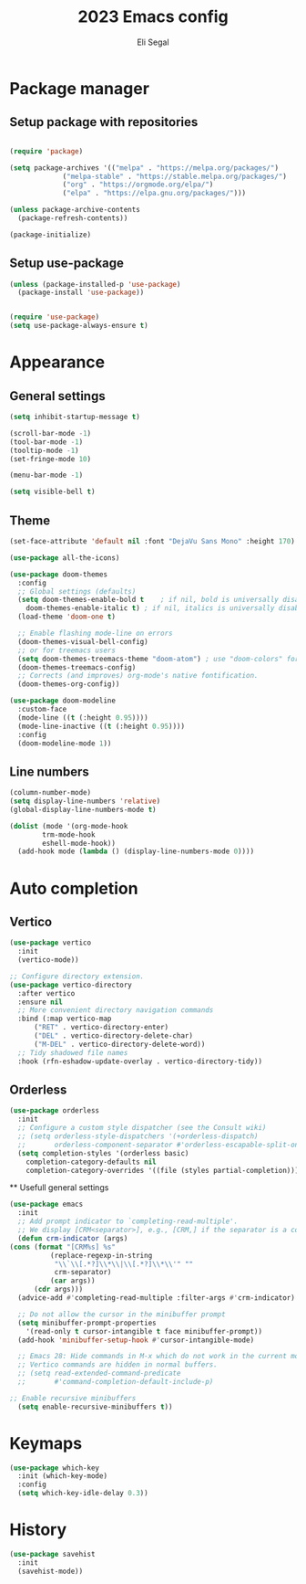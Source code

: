 #+title: 2023 Emacs config
#+author: Eli Segal

* Package manager
** Setup package with repositories
  #+begin_src emacs-lisp

    (require 'package)

    (setq package-archives '(("melpa" . "https://melpa.org/packages/")
			     ("melpa-stable" . "https://stable.melpa.org/packages/")
			     ("org" . "https://orgmode.org/elpa/")
			     ("elpa" . "https://elpa.gnu.org/packages/")))

    (unless package-archive-contents
      (package-refresh-contents))

    (package-initialize)

  #+end_src
  
** Setup use-package
  #+begin_src emacs-lisp
    (unless (package-installed-p 'use-package)
      (package-install 'use-package))


    (require 'use-package)
    (setq use-package-always-ensure t)
  #+end_src
  
* Appearance
** General settings
  #+begin_src emacs-lisp 
    (setq inhibit-startup-message t)

    (scroll-bar-mode -1)
    (tool-bar-mode -1)
    (tooltip-mode -1)
    (set-fringe-mode 10)

    (menu-bar-mode -1)

    (setq visible-bell t)

  #+end_src
  
** Theme
   #+begin_src emacs-lisp
     (set-face-attribute 'default nil :font "DejaVu Sans Mono" :height 170)

     (use-package all-the-icons)

     (use-package doom-themes
       :config
       ;; Global settings (defaults)
       (setq doom-themes-enable-bold t    ; if nil, bold is universally disabled
	     doom-themes-enable-italic t) ; if nil, italics is universally disabled
       (load-theme 'doom-one t)

       ;; Enable flashing mode-line on errors
       (doom-themes-visual-bell-config)
       ;; or for treemacs users
       (setq doom-themes-treemacs-theme "doom-atom") ; use "doom-colors" for less minimal icon theme
       (doom-themes-treemacs-config)
       ;; Corrects (and improves) org-mode's native fontification.
       (doom-themes-org-config))

     (use-package doom-modeline
       :custom-face
       (mode-line ((t (:height 0.95))))
       (mode-line-inactive ((t (:height 0.95))))
       :config
       (doom-modeline-mode 1))
   #+end_src
** Line numbers
#+begin_src emacs-lisp
  (column-number-mode)
  (setq display-line-numbers 'relative)
  (global-display-line-numbers-mode t)

  (dolist (mode '(org-mode-hook
		  trm-mode-hook
		  eshell-mode-hook))
    (add-hook mode (lambda () (display-line-numbers-mode 0))))
#+end_src
* Auto completion
** Vertico
  #+begin_src emacs-lisp
    (use-package vertico
      :init
      (vertico-mode))

    ;; Configure directory extension.
    (use-package vertico-directory
      :after vertico
      :ensure nil
      ;; More convenient directory navigation commands
      :bind (:map vertico-map
		  ("RET" . vertico-directory-enter)
		  ("DEL" . vertico-directory-delete-char)
		  ("M-DEL" . vertico-directory-delete-word))
      ;; Tidy shadowed file names
      :hook (rfn-eshadow-update-overlay . vertico-directory-tidy))
   #+end_src

** Orderless
  #+begin_src emacs-lisp
    (use-package orderless
      :init
      ;; Configure a custom style dispatcher (see the Consult wiki)
      ;; (setq orderless-style-dispatchers '(+orderless-dispatch)
      ;;       orderless-component-separator #'orderless-escapable-split-on-space)
      (setq completion-styles '(orderless basic)
	    completion-category-defaults nil
	    completion-category-overrides '((file (styles partial-completion)))))
  #+end_src

  ** Usefull general settings
  #+begin_src emacs-lisp
    (use-package emacs
	  :init
      ;; Add prompt indicator to `completing-read-multiple'.
      ;; We display [CRM<separator>], e.g., [CRM,] if the separator is a comma.
      (defun crm-indicator (args)
	(cons (format "[CRM%s] %s"
		      (replace-regexp-in-string
		       "\\`\\[.*?]\\*\\|\\[.*?]\\*\\'" ""
		       crm-separator)
		      (car args))
	      (cdr args)))
      (advice-add #'completing-read-multiple :filter-args #'crm-indicator)

      ;; Do not allow the cursor in the minibuffer prompt
      (setq minibuffer-prompt-properties
	    '(read-only t cursor-intangible t face minibuffer-prompt))
      (add-hook 'minibuffer-setup-hook #'cursor-intangible-mode)

      ;; Emacs 28: Hide commands in M-x which do not work in the current mode.
      ;; Vertico commands are hidden in normal buffers.
      ;; (setq read-extended-command-predicate
      ;;       #'command-completion-default-include-p)

    ;; Enable recursive minibuffers
      (setq enable-recursive-minibuffers t))
  #+end_src
  
* Keymaps
#+begin_src emacs-lisp
  (use-package which-key
    :init (which-key-mode)
    :config
    (setq which-key-idle-delay 0.3))
#+end_src
* History
  #+begin_src emacs-lisp
    (use-package savehist
      :init
      (savehist-mode))
  #+end_src

  
